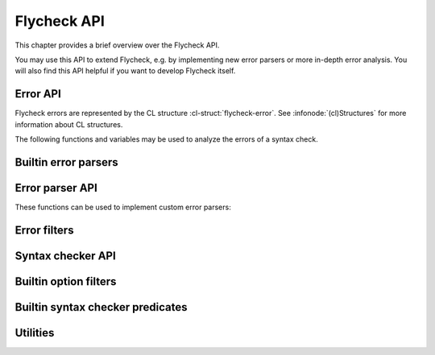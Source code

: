 ==============
 Flycheck API
==============

.. require:: flycheck

This chapter provides a brief overview over the Flycheck API.

You may use this API to extend Flycheck, e.g. by implementing new error parsers
or more in-depth error analysis.  You will also find this API helpful if you
want to develop Flycheck itself.

.. _error-api:

Error API
=========

Flycheck errors are represented by the CL structure :cl-struct:`flycheck-error`.
See :infonode:`(cl)Structures` for more information about CL structures.

.. cl-struct:: flycheck-error

   A Flycheck error with the following slots.  Each of these slots may be `nil`.

   .. cl-slot:: buffer

      The buffer object referring to the buffer this error belongs to.

      .. note::

         You do not need to set this attribute when creating errors in an error
         parser.  Flycheck automatically keeps track of the buffer itself.

   .. cl-slot:: checker

      The syntax checker that reported this error.

   .. cl-slot:: filename

      A string containing the filename the error refers to.

   .. cl-slot:: line

      An integer providing the line the error refers to.

   .. cl-slot:: column

      An integer providing the column the error refers to.

      If this attribute is `nil`, Flycheck will assume that the error refers to
      the whole line.

   .. cl-slot:: message

      The human-readable error message as string.

   .. cl-slot:: level

      The error level of the message, as symbol denoting an error level defined
      with :function:`flycheck-define-error-level`.

   There are two constructors to create new :cl-struct:`flycheck-error` objects:

   .. function:: flycheck-error-new-at line column &optional level message &key \
                    checker filename buffer

      Create a new Flycheck error at the given :var:`line` and :var:`column`.

      :var:`line` and :var:`column` refer to the :cl-slot:`line` and
      :cl-slot:`column` of the new error.  The optional :var:`level` and
      :var:`message` arguments fill the :cl-slot:`level` and cl-slot:`message`
      slots respectively.

      :var:`checker`, :var:`filename` and :var:`buffer` are keyword arguments,
      for :cl-slot:`checker`, :cl-slot:`filename` and :cl-slot:`buffer`
      respectively.  :var:`buffer` defaults to the current buffer, the other two
      default to `nil`.

      .. warning::

         Due to a limitation of Common Lisp functions in Emacs Lisp, you must
         specify **all** optional arguments, that is, **both** :var:`level`
         **and** :var:`message`, to pass any keyword arguments.

   .. function:: flycheck-error-new &rest attributes

      Create a new :cl-struct:`flycheck-error` with the given :var:`attributes`.

      :var:`attributes` is a property list, where each property specifies the
      value for the corresponding slot of :cl-struct:`flycheck-error`, for
      instance:

      .. code-block:: cl

         (flycheck-error-new :line 10 :column 5 :message "Foo" :level 'warning)

   The following functions and macros work on errors:

   .. macro:: flycheck-error-with-buffer
      :auto:

   .. function:: flycheck-error-line-region
      :auto:

   .. function:: flycheck-error-column-region
      :auto:

   .. function:: flycheck-error-thing-region
      :auto:

   .. function:: flycheck-error-pos
      :auto:

   .. function:: flycheck-error-format
      :auto:

The following functions and variables may be used to analyze the errors of a
syntax check.

.. variable:: flycheck-current-errors
   :auto:

.. function:: flycheck-count-errors
   :auto:

.. function:: flycheck-has-errors-p
   :auto:

.. _builtin-error-parsers:

Builtin error parsers
=====================

.. function:: flycheck-parse-with-patterns
   :auto:

.. function:: flycheck-parse-checkstyle
   :auto:

.. _error-parser-api:

Error parser API
================

These functions can be used to implement custom error parsers:

.. function:: flycheck-parse-xml-string
   :auto:

.. _builtin-error-filters:

Error filters
=============

.. function:: flycheck-sanitize-errors
   :auto:

.. function:: flycheck-collapse-error-message-whitespace
   :auto:

.. function:: flycheck-fold-include-errors

.. _syntax-checker-api:

Syntax checker API
==================

.. function:: flycheck-registered-checker-p
   :auto:

.. function:: flycheck-substitute-argument
   :auto:

.. function:: flycheck-locate-config-file
   :auto:

.. function:: flycheck-define-error-level
   :auto:

.. _builtin-option-filters:

Builtin option filters
======================

.. function:: flycheck-option-int
   :auto:

.. function:: flycheck-option-comma-separated-list
   :auto:

Builtin syntax checker predicates
=================================

.. function:: flycheck-buffer-saved-p
   :auto:

Utilities
=========

.. function:: flycheck-rx-to-string
   :auto:

.. function:: flycheck-string-list-p
   :auto:

.. function:: flycheck-symbol-list-p
   :auto:
